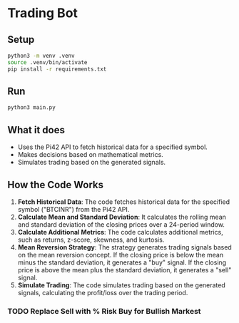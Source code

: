 
* Trading Bot

** Setup



#+begin_src bash
python3 -m venv .venv
source .venv/bin/activate
pip install -r requirements.txt
#+end_src

   
** Run

#+begin_src bash
python3 main.py
#+end_src

** What it does
- Uses the Pi42 API to fetch historical data for a specified symbol.
- Makes decisions based on mathematical metrics.
- Simulates trading based on the generated signals.

** How the Code Works

1. **Fetch Historical Data**: The code fetches historical data for the specified symbol ("BTCINR") from the Pi42 API.
2. **Calculate Mean and Standard Deviation**: It calculates the rolling mean and standard deviation of the closing prices over a 24-period window.
3. **Calculate Additional Metrics**: The code calculates additional metrics, such as returns, z-score, skewness, and kurtosis.
4. **Mean Reversion Strategy**: The strategy generates trading signals based on the mean reversion concept. If the closing price is below the mean minus the standard deviation, it generates a "buy" signal. If the closing price is above the mean plus the standard deviation, it generates a "sell" signal.
5. **Simulate Trading**: The code simulates trading based on the generated signals, calculating the profit/loss over the trading period.



*** TODO Replace Sell with % Risk Buy for Bullish Markest
